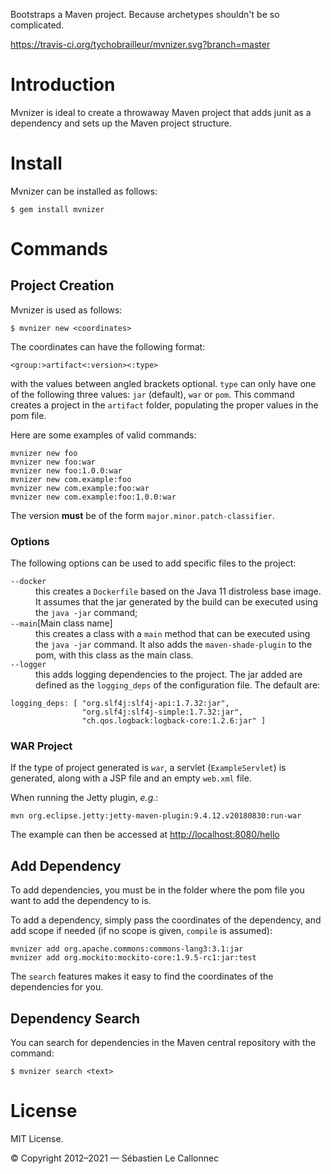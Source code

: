 Bootstraps a Maven project. Because archetypes shouldn't be so complicated.

[[https://travis-ci.org/tychobrailleur/mvnizer][https://travis-ci.org/tychobrailleur/mvnizer.svg?branch=master]]
[[https://badge.fury.io/rb/mvnizer][https://badge.fury.io/rb/mvnizer.svg]]


* Introduction

  Mvnizer is ideal to create a throwaway Maven project that adds junit as a dependency and sets up the Maven project structure.

* Install

  Mvnizer can be installed as follows:

#+BEGIN_EXAMPLE
    $ gem install mvnizer
#+END_EXAMPLE

* Commands

** Project Creation

   Mvnizer is used as follows:

#+BEGIN_EXAMPLE
    $ mvnizer new <coordinates>
#+END_EXAMPLE

   The coordinates can have the following format:

#+BEGIN_EXAMPLE
    <group:>artifact<:version><:type>
#+END_EXAMPLE

   with the values between angled brackets optional. =type= can only have one of the following three values: =jar= (default), =war= or =pom=. This command creates a project in the =artifact= folder, populating the proper values in the pom file.

Here are some examples of valid commands:

#+BEGIN_EXAMPLE
    mvnizer new foo
    mvnizer new foo:war
    mvnizer new foo:1.0.0:war
    mvnizer new com.example:foo
    mvnizer new com.example:foo:war
    mvnizer new com.example:foo:1.0.0:war
#+END_EXAMPLE

The version *must* be of the form =major.minor.patch-classifier=.

*** Options

    The following options can be used to add specific files to the project:

    - =--docker= :: this creates a =Dockerfile= based on the Java 11 distroless base image.  It assumes that the jar generated by the build can be executed using the =java -jar= command;
    - =--main=[Main class name] :: this creates a class with a =main= method that can be executed using the =java -jar= command.  It also adds the =maven-shade-plugin= to the pom, with this class as the main class.
    - =--logger= :: this adds logging dependencies to the project.  The jar added are defined as the =logging_deps= of the configuration file.  The default are:

    #+begin_src
logging_deps: [ "org.slf4j:slf4j-api:1.7.32:jar",
                "org.slf4j:slf4j-simple:1.7.32:jar",
                "ch.qos.logback:logback-core:1.2.6:jar" ]
    #+end_src

*** WAR Project

    If the type of project generated is =war=, a servlet (=ExampleServlet=) is generated, along with a JSP file and an empty =web.xml= file.

    When running the Jetty plugin, /e.g./:

#+BEGIN_EXAMPLE
mvn org.eclipse.jetty:jetty-maven-plugin:9.4.12.v20180830:run-war
#+END_EXAMPLE

    The example can then be accessed at http://localhost:8080/hello

** Add Dependency

   To add dependencies, you must be in the folder where the pom file you want to add the dependency to is.

   To add a dependency, simply pass the coordinates of the dependency, and add scope if needed (if no scope is given, =compile= is assumed):

#+BEGIN_EXAMPLE
    mvnizer add org.apache.commons:commons-lang3:3.1:jar
    mvnizer add org.mockito:mockito-core:1.9.5-rc1:jar:test
#+END_EXAMPLE

The =search= features makes it easy to find the coordinates of the dependencies for you.

** Dependency Search

You can search for dependencies in the Maven central repository with the command:

#+BEGIN_EXAMPLE
    $ mvnizer search <text>
#+END_EXAMPLE

* License

  MIT License.

  © Copyright 2012–2021 — Sébastien Le Callonnec
